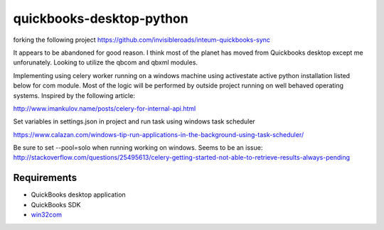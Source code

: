 quickbooks-desktop-python
======================
forking the following project https://github.com/invisibleroads/inteum-quickbooks-sync

It appears to be abandoned for good reason.  I think most of the planet has moved from Quickbooks desktop except me unforunately.  
Looking to utilize the qbcom and qbxml modules.

Implementing using celery worker running on a windows machine using activestate active python installation listed below for com module.
Most of the logic will be performed by outside project running on well behaved operating systems.  Inspired by the following article:

http://www.imankulov.name/posts/celery-for-internal-api.html

Set variables in settings.json in project and run task using windows task scheduler

https://www.calazan.com/windows-tip-run-applications-in-the-background-using-task-scheduler/

Be sure to set --pool=solo when running working on windows. Seems to be an issue:
http://stackoverflow.com/questions/25495613/celery-getting-started-not-able-to-retrieve-results-always-pending

Requirements
------------
- QuickBooks desktop application
- QuickBooks SDK
- `win32com <http://www.activestate.com/activepython/downloads>`_

